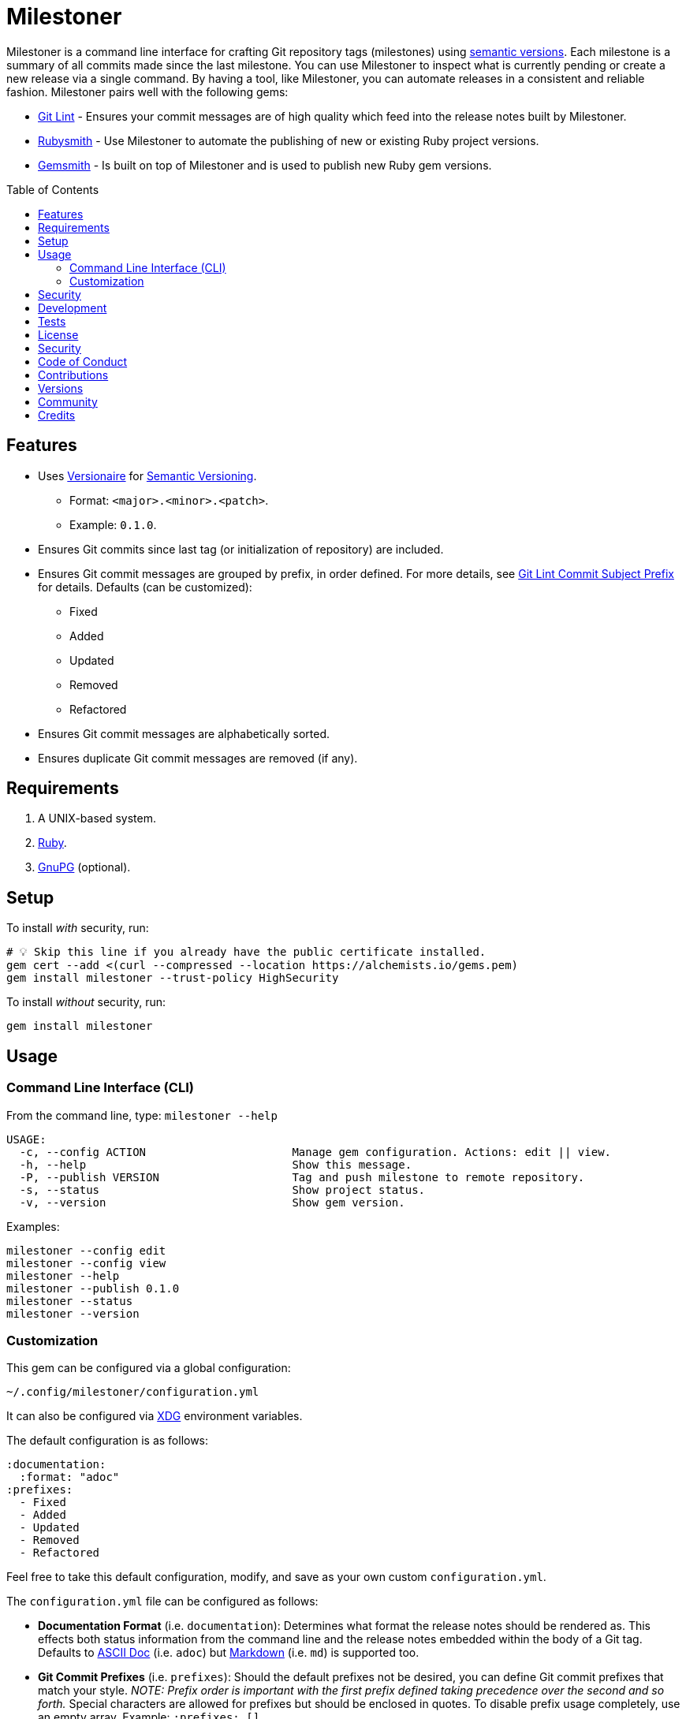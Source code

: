:toc: macro
:toclevels: 5
:figure-caption!:

= Milestoner

Milestoner is a command line interface for crafting Git repository tags (milestones) using
link:https://semver.org[semantic versions]. Each milestone is a summary of all commits made since
the last milestone. You can use Milestoner to inspect what is currently pending or create a new
release via a single command. By having a tool, like Milestoner, you can automate releases in a
consistent and reliable fashion. Milestoner pairs well with the following gems:

- link:https://alchemists.io/projects/git-lint[Git Lint] - Ensures your commit messages are of
  high quality which feed into the release notes built by Milestoner.
- link:https://alchemists.io/projects/rubysmith[Rubysmith] - Use Milestoner to automate the
  publishing of new or existing Ruby project versions.
- link:https://alchemists.io/projects/gemsmith[Gemsmith] - Is built on top of Milestoner and is
  used to publish new Ruby gem versions.

toc::[]

== Features

* Uses link:https://alchemists.io/projects/versionaire[Versionaire] for
  link:https://semver.org[Semantic Versioning].
** Format: `+<major>.<minor>.<patch>+`.
** Example: `+0.1.0+`.
* Ensures Git commits since last tag (or initialization of repository) are included.
* Ensures Git commit messages are grouped by prefix, in order defined. For more details, see
  link:https://alchemists.io/projects/git-lint/#_commit_subject_prefix[Git Lint Commit Subject
  Prefix] for details. Defaults (can be customized):
** Fixed
** Added
** Updated
** Removed
** Refactored
* Ensures Git commit messages are alphabetically sorted.
* Ensures duplicate Git commit messages are removed (if any).

== Requirements

. A UNIX-based system.
. https://www.ruby-lang.org[Ruby].
. https://www.gnupg.org[GnuPG] (optional).

== Setup

To install _with_ security, run:

[source,bash]
----
# 💡 Skip this line if you already have the public certificate installed.
gem cert --add <(curl --compressed --location https://alchemists.io/gems.pem)
gem install milestoner --trust-policy HighSecurity
----

To install _without_ security, run:

[source,bash]
----
gem install milestoner
----

== Usage

=== Command Line Interface (CLI)

From the command line, type: `milestoner --help`

....
USAGE:
  -c, --config ACTION                      Manage gem configuration. Actions: edit || view.
  -h, --help                               Show this message.
  -P, --publish VERSION                    Tag and push milestone to remote repository.
  -s, --status                             Show project status.
  -v, --version                            Show gem version.
....

Examples:

[source,bash]
----
milestoner --config edit
milestoner --config view
milestoner --help
milestoner --publish 0.1.0
milestoner --status
milestoner --version
----

=== Customization

This gem can be configured via a global configuration:

....
~/.config/milestoner/configuration.yml
....

It can also be configured via https://alchemists.io/projects/xdg[XDG] environment variables.

The default configuration is as follows:

[source,yaml]
----
:documentation:
  :format: "adoc"
:prefixes:
  - Fixed
  - Added
  - Updated
  - Removed
  - Refactored
----

Feel free to take this default configuration, modify, and save as your own custom
`+configuration.yml+`.

The `+configuration.yml+` file can be configured as follows:

* *Documentation Format* (i.e. `documentation`): Determines what format the release notes should be
  rendered as. This effects both status information from the command line and the release notes
  embedded within the body of a Git tag. Defaults to
  link:https://asciidoctor.org/docs/what-is-asciidoc[ASCII Doc] (i.e. `adoc`) but
  link:https://daringfireball.net/projects/markdown[Markdown] (i.e. `md`) is supported too.
* *Git Commit Prefixes* (i.e. `prefixes`): Should the default prefixes not be desired, you can
  define Git commit prefixes that match your style. _NOTE: Prefix order is important with the first
  prefix defined taking precedence over the second and so forth._ Special characters are allowed for
  prefixes but should be enclosed in quotes. To disable prefix usage completely, use an empty array.
  Example: `:prefixes: []`.

== Security

To securely sign your Git tags, install and configure https://www.gnupg.org[GPG]:

[source,bash]
----
brew install gpg
gpg --gen-key
----

When creating your GPG key, choose these settings:

* Key kind: RSA and RSA (default)
* Key size: 4096
* Key validity: 0
* Real Name: `+<your name>+`
* Email: `+<your email>+`
* Passphrase: `+<your passphrase>+`

To obtain your key, run the following and take the part after the forward slash:

....
gpg --list-keys | grep pub
....

Add your key to your global (or local) Git configuration and ensure GPG signing for your tag is
enabled. Example:

....
[tag]
  gpgSign = true
[user]
  signingkey = <your GPG key>
....

Now, when publishing a new milestone (i.e. `milestoner --publish <version>`), the signing of your
Git tag will happen automatically. You will be prompted for the GPG Passphrase each time unless you
are running the
link:https://gnupg.org/documentation/manuals/gnupg/Invoking-GPG_002dAGENT.html#Invoking-GPG_002dAGENT[GPG
Agent] in the background (highly recommend).

== Development

To contribute, run:

[source,bash]
----
git clone https://github.com/bkuhlmann/milestoner
cd milestoner
bin/setup
----

You can also use the IRB console for direct access to all objects:

[source,bash]
----
bin/console
----

== Tests

To test, run:

[source,bash]
----
bundle exec spec
----

== link:https://alchemists.io/policies/license[License]

== link:https://alchemists.io/policies/security[Security]

== link:https://alchemists.io/policies/code_of_conduct[Code of Conduct]

== link:https://alchemists.io/policies/contributions[Contributions]

== link:https://alchemists.io/projects/milestoner/versions[Versions]

== link:https://alchemists.io/community[Community]

== Credits

* Built with link:https://alchemists.io/projects/gemsmith[Gemsmith].
* Engineered by link:https://alchemists.io/team/brooke_kuhlmann[Brooke Kuhlmann].
